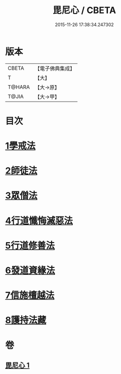 #+TITLE: 毘尼心 / CBETA
#+DATE: 2015-11-26 17:38:34.247302
* 版本
 |     CBETA|【電子佛典集成】|
 |         T|【大】     |
 |    T@HARA|【大→原】   |
 |     T@JIA|【大→甲】   |

* 目次
* [[file:KR6k0138_001.txt::001-0659a10][1學戒法]]
* [[file:KR6k0138_001.txt::0663b3][2師徒法]]
* [[file:KR6k0138_001.txt::0664b25][3眾僧法]]
* [[file:KR6k0138_001.txt::0666c13][4行道懺悔滅惡法]]
* [[file:KR6k0138_001.txt::0668b26][5行道修善法]]
* [[file:KR6k0138_001.txt::0669c17][6發道資緣法]]
* [[file:KR6k0138_001.txt::0671a2][7信施檀越法]]
* [[file:KR6k0138_001.txt::0672a4][8護持法藏]]
* 卷
** [[file:KR6k0138_001.txt][毘尼心 1]]
